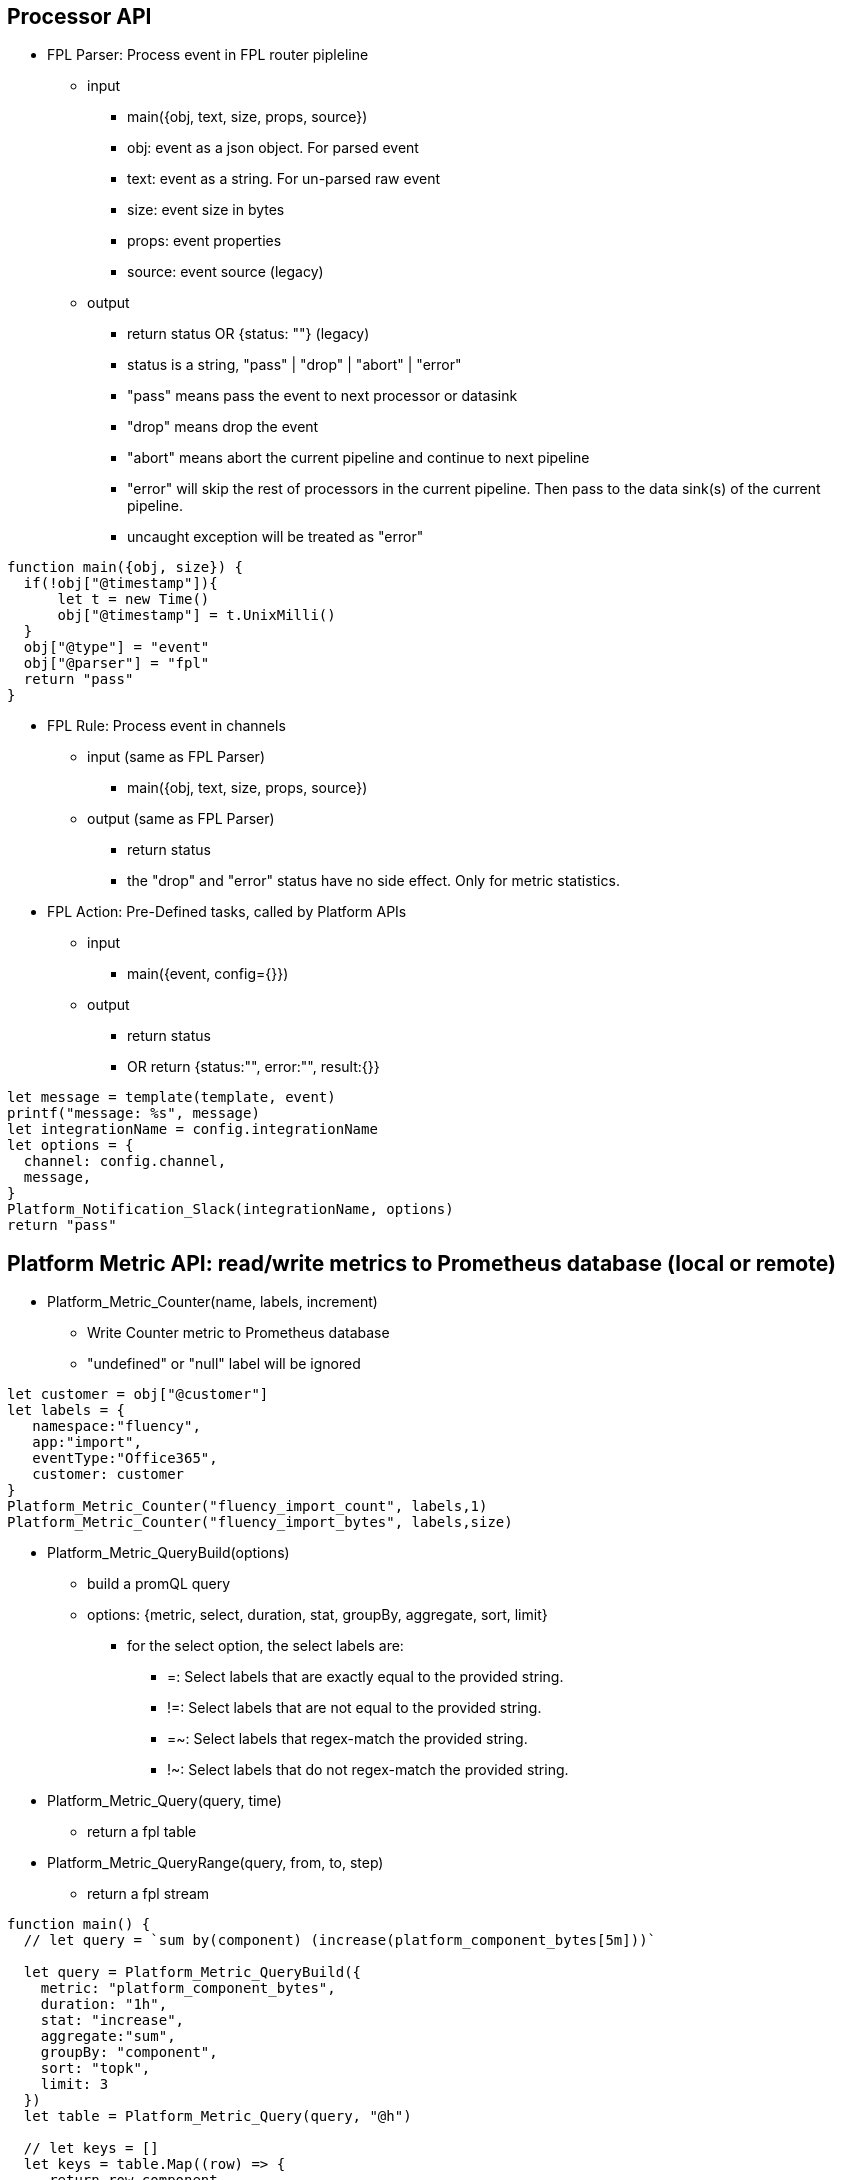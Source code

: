 == Processor API

* FPL Parser: Process event in FPL router pipleline 
** input 
*** main({obj, text, size, props, source})
*** obj:  event as a json object.  For parsed event
*** text:  event as a string. For un-parsed raw event 
*** size:  event size in bytes
*** props:  event properties
*** source:  event source (legacy)
** output
*** return status   OR  {status: ""}  (legacy)
*** status is a string, "pass" | "drop" | "abort" | "error" 
*** "pass" means pass the event to next processor or datasink
*** "drop" means drop the event
*** "abort" means abort the current pipeline and continue to next pipeline
*** "error" will skip the rest of processors in the current pipeline. Then pass to the data sink(s) of the current pipeline.
*** uncaught exception will be treated as "error"
----
function main({obj, size}) {
  if(!obj["@timestamp"]){
      let t = new Time()
      obj["@timestamp"] = t.UnixMilli()
  }
  obj["@type"] = "event"
  obj["@parser"] = "fpl"
  return "pass"
}
----

* FPL Rule: Process event in channels 
** input (same as FPL Parser)
*** main({obj, text, size, props, source})
** output (same as FPL Parser)
*** return status
*** the "drop" and "error" status have no side effect. Only for metric statistics.

* FPL Action: Pre-Defined tasks, called by Platform APIs
** input
*** main({event, config={}})
** output
*** return status
*** OR return {status:"", error:"", result:{}} 
----
let message = template(template, event)
printf("message: %s", message)
let integrationName = config.integrationName
let options = {
  channel: config.channel,
  message,
}
Platform_Notification_Slack(integrationName, options)
return "pass"
----

== Platform Metric API: read/write metrics to Prometheus database (local or remote)

* Platform_Metric_Counter(name, labels, increment)
** Write Counter metric to Prometheus database
** "undefined" or "null" label will be ignored
----
let customer = obj["@customer"]
let labels = {
   namespace:"fluency",
   app:"import",
   eventType:"Office365",
   customer: customer
}
Platform_Metric_Counter("fluency_import_count", labels,1)
Platform_Metric_Counter("fluency_import_bytes", labels,size)
----
* Platform_Metric_QueryBuild(options)
** build a promQL query
** options: {metric, select, duration, stat, groupBy, aggregate, sort, limit}
*** for the select option, the select labels are:
**** =: Select labels that are exactly equal to the provided string.
**** !=: Select labels that are not equal to the provided string.
**** =~: Select labels that regex-match the provided string.
**** !~: Select labels that do not regex-match the provided string.
* Platform_Metric_Query(query, time)
** return a fpl table
* Platform_Metric_QueryRange(query, from, to, step)
** return a fpl stream
----
function main() {
  // let query = `sum by(component) (increase(platform_component_bytes[5m]))`
  
  let query = Platform_Metric_QueryBuild({
    metric: "platform_component_bytes",
    duration: "1h",
    stat: "increase",
    aggregate:"sum",
    groupBy: "component",
    sort: "topk",
    limit: 3
  })
  let table = Platform_Metric_Query(query, "@h")
  
  // let keys = []
  let keys = table.Map((row) => {
     return row.component
  })
  
  let select = sprintf(`component=~"%s"`, keys.Join("|"))
  
  printf("%s",select)

  
  let query2 = Platform_Metric_QueryBuild({
    metric: "platform_component_bytes",
    select: select,
    duration: "1h",
    stat: "increase",
    aggregate:"sum",
    groupBy: "component"
  })
  
  let stream = Platform_Metric_QueryRange(query2, "-24h@h", "@h", "1h")
  //return {table}
  //let query = `sum by(eventType) (increase(fluency_import_bytes[1h]))`
  //let table = Platform_Metric_Query(query, "@h")
  //let stream = Platform_Metric_QueryRange(query, "-48h@h", "@h", "1h")
  return {table, stream}
}
----
* Platform_Metric_Sort({metric, select, groupBy, from, to, sort, limit})
** return top/bottom N rows
** metric:  metric name (must be a counter type)
** select:  metric label select
** groupBy: groupBy field(s), string or list of strings
** from/to:  time range in relative or absolute time format
** sort:  "topk" or "bottomk"
** limit:  number of rows
* Platform_Metric_Sort_Histogram({metric, select, groupBy, from, to, interval, sort, limit})
** return top/bottom N metrics
** metric:  metric name (must be a counter type)
** select:  metric label select
** groupBy: groupBy field(s), string or list of strings
** from/to:  time range in relative or absolute time format
** sort:  "topk" or "bottomk"
** limit:  number of rows
** interval:  histogram interval "1h", "1d", "1w", "1m"
----
function main({from="-24h@h", to="@h"}) {
  let groupBy="importSource"
  let options = {
    metric: "fluency_import_bytes",
    from: from,
    to: to,
    groupBy: groupBy,
    sort: "topk",
    limit: 10
  }
  // promQL: topk(10, sum by (importSource) (increase(fluency_import_bytes[24h])))
  let table = Platform_Metric_Sort(options)

  options.interval= "1h"
  // promQL: (sum by (importSource) (increase(fluency_import_bytes{importSource="foo" or importSource="bar"}[1h]))) [24h:1h]
  let histogram = Platform_Metric_Sort_Histogram(options)

  return {table, histogram}
}
----
* Platform_Metric_Alert_Counter_Stop(options)
** alert if counter stop increasing for some time
** options: {metric, select, groupBy, window, refWindow, interval, recordWindow}
** metric:  metric name (must be a counter type)
** select:  metric label select
** groupBy: groupBy field(s), string or list of strings
** duration: detection thresold. default is "10m"
** lookback: lookback offset. default is "1h"
** interval: polling interval. default is "1m"
** history: alert record duration, default is "1h"
** if no alert found, return undefined. 
** else return alerts.
----

  let options = {
    metric: `platform_component_total`,
    groupBy: "id",
    duration: "10m",
    lookback: "1h",
    interval: "1m",
    history: "1h"
  }
  let alerts = Platform_Metric_Alert_Counter_Stop(options)
  if alerts {
      alerts.Emit("Component_Stop", "component stopped for 10 minutes", "warn", 3600)
  }
----

== Platform API

* sleep(delayInMillisecnod)
----
  sleep(1000)  // sleep for one second
----
* Platform_LoadComponent()
** return all components (datasource, datasink, router and pipe)
----
  // create a key value map for component id => name translation
  let idMap = {}
  let components = Platform_LoadComponent()
  components.Each( (_, c) => {
    idMap[c.id] = c.name
  })
----
* Platform_Site_GetInfo()
** return site information // {siteURL, account, multiTenant}
* Platform_Site_GetTenants()
** return tenant list // [{name, displayName, description}]

* Platform_Cache_Check(cacheName)
** return true if cache exists 
* Platform_Cache_Register(cacheName, options)
** register a cache
** return true if success
** return false if cache is already registered
** options: {expire=0}
** cache expire time in seconds, default is 0 (never expire)
* Platform_Cache_Set(cacheName, key, value)
** Set a key value pair to cache
* Platform_Cache_SetMultiple(cacheName, keys, values)
** Set multiple key value pairs to cache
* Platform_Cache_Get(cacheName, key)
** Get a value from cache. return undefined is key not found
----
let exist = Platform_Cache_Check("cache1")
if !exist {
  Platform_Cache_Register("cache1", {expire: 3600})
}
Platform_Cache_Set("cache1", "foo", "bar")
Platform_Cache_SetMultiple("cache1", ["k1", "k2"], ["v1", "v2"])
    
let  value = Platform_Cache_Get("cache1", "foo")
printf("value: %s", value)
----
*  Platform_Channel(channel, eventEnvelop)
** send event to a channel
** event will be sent to all rules in this channel.
** runtime excpetions will be ignored

* Platform_Sink(sink, eventEnvelop)
** send event to one data sink
----
// processor S3Passthrough
// send event to S3 data sink without a direct connection from router pipe to the sink
function main({obj, size}) {

   Platform_Sink("BehaviorEventBackup", {obj, size})   
   return "abort"
} 
----
* Platform_Notification_Email(options)
** send email notification
** options: {to, cc, bcc, subject, html, text}
** to:  email address or list of email addresses
** cc:  email address or list of email addresses
** bcc:  email address or list of email addresses
** subject:  email subject
** html:  email body in html format
** text:  email body in text format
----
   let template = `<p>Time: {{ .time }}</p><p>Alert: <b>{{.name}}</b> ({{ .description }})</p>`
   let subjectTemplate = `Fluency Platform Alert: {{.name}} - {{ .action }}: {{.displayName}}`
   let html = htmlTemplate(template, event)
   let subject = template(subjectTemplate, event)

   let options = {
      to: config.to,
      cc: config.cc,
      subject,
      html
    }
    Platform_Notification_Email(options)
----
* Platform_Notification_Slack(integrationName, options)
** send slack notification
** integrationName:  slack integration name
** options: {channel, message}
** channel:  slack channel name
** message:  slack message
----
   let template = `
     Alert: *{{.name}}*
     Description: *{{.description}}*
     Severity: *{{.severity}}*
     Action: *{{.action}}*
    Source: *{{.source}}*
   `
   let message = template(template, event)
   let integrationName = config.integrationName
   let options = {
      channel: "#fluency_grid",
      message,
   }
   Platform_Notification_Slack(integrationName, options)

----
* Platform_Notification_PagerDuty(integrationName, options)
** send PagerDuty notification
** integrationName:  pagerduty integration name
** options: {event_action, dedup_key, payload:{summary, source, severity, component, group, class, eventTime}, details}
* Platform_Notification_ServiceNow(integrationName, options)
** call ServiceNow API
** integrationName:  serviceNow integration name
** options: {action, key, entry:{}}
** action: "add" | "update"
* Platform_EntityinfoCheck(entity, key)
** check if one key exists in one entity table
----
let hit = Fluency_EntityinfoCheck("HOME_NET", "20.0.0.1")
if hit {
  printf("home net")
} else {
  printf("internet")
}
----
* Platform_Action(action, doc, config)
** call a pre-defined FPL action
----
let doc = {
  time: "2024-01-01",
  name: "alert1",
  severity: "error",
  action: "drop",
  source: "fpl"
}
let config = {
  to:"kun@fluencysecurity.com"
}
Platform_Action("PlatformAlertEmail", doc, config)
----
* Platform_Action_Endpoint(endpoint, doc)
** call a pre-defined FPL action endpoint
----
let doc = {
  time: "2024-01-01",
  name: "alert1",
  severity: "error",
  action: "drop",
  source: "fpl"
}
Platform_Action_Endpoint("FluencySupport", doc)
----
* Platform_EntityinfoLookup(entity, keyCol, key, valueCol)
** check value from one column based on key column value
** return an object {exist, value}
----
 let categoryID = "%%12547"
   let {exist, value} = fluencyEntityinfoLookup("AD_EventID_4719_CategoryId", "Id", categoryID, "Description")
   if exist {
      printf("value %s", value)
   }
----

== Platform EntityProvider API:  UEBA entity lookup

* the default entity info : {id, obj, entity}
** id is the entity key: EDR agent uuid, device name or username. Must be unique for each integration
** obj is the entity object from the vendor
** entity is the normalized fields for UEBA correlation: {agentID, username, asset, ADAsset, ADUser, privateIP, publicIP}
** typical user case is to run  Platform_EntityProvider_Refresh as a hourly cronjob.  Then run Platform_EntityProvider_Lookup in FPL parser or rule.
* Platform_EntityProvider_Lookup(plugin, customer, key)
----
      let agentInfos = Platform_EntityProvider_Lookup("SentinelOne", "*", agentID)
      if len(agentInfos) > 0 {
         let agentInfo = agentInfos[0]
         newObj.agent = agentInfo.obj
         newObj.uuid = agentID
         envelop.obj["entity"] = agentInfo.entity
      } else {
         // printf("agentID lookup missing: %s", agentID)
      }
----
* Platform_EntityProvider_Refresh(plugin, customer, entries)
----
function main(doc) {
    Platform_PluginLambda("SentinelOne", "*", (customer) => {
       let agents = Plugin_SentinelOne_LoadAgent()
       let agentInfos = agents.Map( (_, obj) => {
           // printf("uuid %s", obj.uuid)
           let entity = {
              agentID: obj.uuid,
              username: obj.externalId,
              asset: obj.computerName,
              ADAsset: obj.activeDirectory?.computerDistinguishedName,
              ADUser: obj.activeDirectory?.lastUserDistinguishedName
           }
           if obj.machineType == "server" {
              entity.privateIP = obj.lastIpToMgmt
           }
           return {
             id: obj.uuid,
             obj: obj,
             entity: entity
           }
       })
       Platform_EntityProvider_Refresh("SentinelOne", customer, agentInfos)
       return {}
    })
    return {}
}
----

== Platform Import Device API
* Fluency_DeviceSearch(query, from, to, ()=>{})
** Search Fluency Import Device database
----
let newDevices = Fluency_DeviceSearch("", "-7d@m", "@m", (obj) => {
  let {name, group, device:{name:devName, category}, ips, createdOn} = obj
  return {name, group, devName, category, ips, createdOn}
})
----
* Fluency_Device_Lookup(ipAddress)
** Lookup device information from Fluency Device database
* Fluency_Device_LookupName(deviceName)
** Lookup device information by name from Fluency Device database
* Fluency_Device_Add(device)
** Add device information to Fluency Device database
* Fluency_Device_Update(ipAddress, newName)
** assign ipAddress to a new name
* Fluency_Device_Delete(deviceName)
** delete device by name
----
function main({obj, size}) {
   
   let sender = obj["@sender"]  
   let deviceEntry = Fluency_Device_Lookup(sender)
   
   if deviceEntry {
     printf("%s", deviceEntry)
   } else {
     printf("device not found")
     deviceEntry = {
       name:"$name",
       description:"Added by FPL processor",
       ips: [sender],
       group:"$group",
       device: {
         name:"$subCategory",
         category:"$category"
       }
     }
     Fluency_Device_Add(deviceEntry)
   }
   // call platform metric api...

   return "pass"
}
----

== Parser API 

* geoip(ip_address)
** return an object with all the fields.
** return an empty object if the address is not internet IP address
----
let info = geoip("8.8.8.8")
// OR
let {city, country, isp} = geoip("8.8.8.8")

{
  "city": "Mountain View",
  "country": "United States",
  "countryCode": "US",
  "isp": "Google LLC",
  "latitude": 37.4223,
  "longitude": -122.085,
  "org": "Level 3" 
}
----
* decoder_CSV(csvText)
** decode CSV format
----
let text = "2023-09-25 14:53:35","field1", "field2"
let fields = decoder_CSV(text)
// ["2023-09-25 14:53:35", "field1", "field2"]
----
* decoder_CEF(cefText) 
** decode CEF format
** return a object of the following fields:
** SignatureID
** Name
** Severity
** Vendor
** Product
** Version
** Fields 
----
let cef = `CEF:0|Imperva Inc|Attack Analytics|0|1|SQL Injection attack by several IPs using an unknown bot |MINOR|msg=On host "www.google.com" start=1646830802431 end=1646831309201 cs4=CloudWAF cs4Label=ImpervaAAPlatform`
let m = decoder_cef(cef)
///
{
  "Fields": {
    "msg": "On host \"www.google.com\""
    "ImpervaAAPlatform": "CloudWAF",
    "start": "1646830802431"
  },
  "Name": "SQL Injection attack by several IPs using an unknown bot ",
  "Product": "Attack Analytics",
  "Severity": "MINOR",
  "SignatureID": "1",
  "Vendor": "Imperva Inc",
  "Version": "0"
}
// CEF:2 format
let cef2 = `CEF:2|SentinelOne|Mgmt|ip=127.0.0.1|eventID=5126|eventDesc=SentinelOne: Device Control connected USB|eventSeverity=1|...`
----
* decoder_QuotedKeyValue(text) 
** decode quoted key value format k1="v1" k2="v2" ... 
* decoder_MixedKeyValue(text)
** decode key value pair where some value are quoted  k1=v1 k2="v2 v3"

